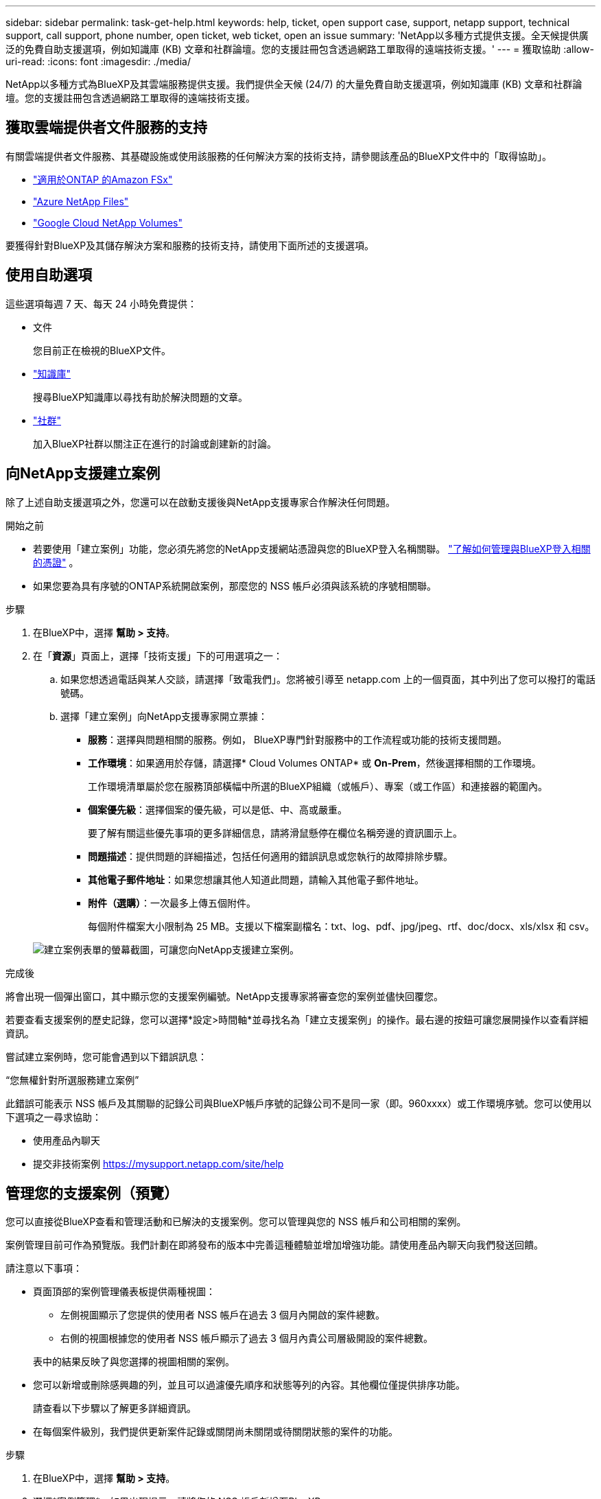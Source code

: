 ---
sidebar: sidebar 
permalink: task-get-help.html 
keywords: help, ticket, open support case, support, netapp support, technical support, call support, phone number, open ticket, web ticket, open an issue 
summary: 'NetApp以多種方式提供支援。全天候提供廣泛的免費自助支援選項，例如知識庫 (KB) 文章和社群論壇。您的支援註冊包含透過網路工單取得的遠端技術支援。' 
---
= 獲取協助
:allow-uri-read: 
:icons: font
:imagesdir: ./media/


[role="lead"]
NetApp以多種方式為BlueXP及其雲端服務提供支援。我們提供全天候 (24/7) 的大量免費自助支援選項，例如知識庫 (KB) 文章和社群論壇。您的支援註冊包含透過網路工單取得的遠端技術支援。



== 獲取雲端提供者文件服務的支持

有關雲端提供者文件服務、其基礎設施或使用該服務的任何解決方案的技術支持，請參閱該產品的BlueXP文件中的「取得協助」。

* link:https://docs.netapp.com/us-en/bluexp-fsx-ontap/start/concept-fsx-aws.html#getting-help["適用於ONTAP 的Amazon FSx"^]
* link:https://docs.netapp.com/us-en/bluexp-azure-netapp-files/concept-azure-netapp-files.html#getting-help["Azure NetApp Files"^]
* link:https://docs.netapp.com/us-en/bluexp-google-cloud-netapp-volumes/concept-gcnv.html#getting-help["Google Cloud NetApp Volumes"^]


要獲得針對BlueXP及其儲存解決方案和服務的技術支持，請使用下面所述的支援選項。



== 使用自助選項

這些選項每週 7 天、每天 24 小時免費提供：

* 文件
+
您目前正在檢視的BlueXP文件。

* https://kb.netapp.com/Cloud/BlueXP["知識庫"^]
+
搜尋BlueXP知識庫以尋找有助於解決問題的文章。

* http://community.netapp.com/["社群"^]
+
加入BlueXP社群以關注正在進行的討論或創建新的討論。





== 向NetApp支援建立案例

除了上述自助支援選項之外，您還可以在啟動支援後與NetApp支援專家合作解決任何問題。

.開始之前
* 若要使用「建立案例」功能，您必須先將您的NetApp支援網站憑證與您的BlueXP登入名稱關聯。 https://docs.netapp.com/us-en/bluexp-setup-admin/task-manage-user-credentials.html["了解如何管理與BlueXP登入相關的憑證"^] 。
* 如果您要為具有序號的ONTAP系統開啟案例，那麼您的 NSS 帳戶必須與該系統的序號相關聯。


.步驟
. 在BlueXP中，選擇 *幫助 > 支持*。
. 在「*資源*」頁面上，選擇「技術支援」下的可用選項之一：
+
.. 如果您想透過電話與某人交談，請選擇「致電我們」。您將被引導至 netapp.com 上的一個頁面，其中列出了您可以撥打的電話號碼。
.. 選擇「建立案例」向NetApp支援專家開立票據：
+
*** *服務*：選擇與問題相關的服務。例如， BlueXP專門針對服務中的工作流程或功能的技術支援問題。
*** *工作環境*：如果適用於存儲，請選擇* Cloud Volumes ONTAP* 或 *On-Prem*，然後選擇相關的工作環境。
+
工作環境清單屬於您在服務頂部橫幅中所選的BlueXP組織（或帳戶）、專案（或工作區）和連接器的範圍內。

*** *個案優先級*：選擇個案的優先級，可以是低、中、高或嚴重。
+
要了解有關這些優先事項的更多詳細信息，請將滑鼠懸停在欄位名稱旁邊的資訊圖示上。

*** *問題描述*：提供問題的詳細描述，包括任何適用的錯誤訊息或您執行的故障排除步驟。
*** *其他電子郵件地址*：如果您想讓其他人知道此問題，請輸入其他電子郵件地址。
*** *附件（選購）*：一次最多上傳五個附件。
+
每個附件檔案大小限制為 25 MB。支援以下檔案副檔名：txt、log、pdf、jpg/jpeg、rtf、doc/docx、xls/xlsx 和 csv。





+
image:https://raw.githubusercontent.com/NetAppDocs/bluexp-family/main/media/screenshot-create-case.png["建立案例表單的螢幕截圖，可讓您向NetApp支援建立案例。"]



.完成後
將會出現一個彈出窗口，其中顯示您的支援案例編號。NetApp支援專家將審查您的案例並儘快回覆您。

若要查看支援案例的歷史記錄，您可以選擇*設定>時間軸*並尋找名為「建立支援案例」的操作。最右邊的按鈕可讓您展開操作以查看詳細資訊。

嘗試建立案例時，您可能會遇到以下錯誤訊息：

“您無權針對所選服務建立案例”

此錯誤可能表示 NSS 帳戶及其關聯的記錄公司與BlueXP帳戶序號的記錄公司不是同一家（即。960xxxx）或工作環境序號。您可以使用以下選項之一尋求協助：

* 使用產品內聊天
* 提交非技術案例 https://mysupport.netapp.com/site/help[]




== 管理您的支援案例（預覽）

您可以直接從BlueXP查看和管理活動和已解決的支援案例。您可以管理與您的 NSS 帳戶和公司相關的案例。

案例管理目前可作為預覽版。我們計劃在即將發布的版本中完善這種體驗並增加增強功能。請使用產品內聊天向我們發送回饋。

請注意以下事項：

* 頁面頂部的案例管理儀表板提供兩種視圖：
+
** 左側視圖顯示了您提供的使用者 NSS 帳戶在過去 3 個月內開啟的案件總數。
** 右側的視圖根據您的使用者 NSS 帳戶顯示了過去 3 個月內貴公司層級開設的案件總數。


+
表中的結果反映了與您選擇的視圖相關的案例。

* 您可以新增或刪除感興趣的列，並且可以過濾優先順序和狀態等列的內容。其他欄位僅提供排序功能。
+
請查看以下步驟以了解更多詳細資訊。

* 在每個案件級別，我們提供更新案件記錄或關閉尚未關閉或待關閉狀態的案件的功能。


.步驟
. 在BlueXP中，選擇 *幫助 > 支持*。
. 選擇*案例管理*，如果出現提示，請將您的 NSS 帳戶新增至BlueXP。
+
*案例管理*頁面顯示與您的BlueXP使用者帳戶相關的 NSS 帳戶相關的未結案例。這與出現在 *NSS 管理* 頁面頂部的 NSS 帳戶相同。

. （可選）修改表中顯示的資訊：
+
** 在「組織的案例」下，選擇「查看」以查看與您的公司相關的所有案例。
** 透過選擇精確的日期範圍或選擇不同的時間範圍來修改日期範圍。
+
image:https://raw.githubusercontent.com/NetAppDocs/bluexp-family/main/media/screenshot-case-management-date-range.png["案例管理頁面表格上方選項的螢幕截圖，可讓您選擇確切的日期範圍或過去 7 天、30 天或 3 個月。"]

** 過濾列的內容。
+
image:https://raw.githubusercontent.com/NetAppDocs/bluexp-family/main/media/screenshot-case-management-filter.png["狀態列中的篩選選項的螢幕截圖，可讓您篩選出符合特定狀態（例如「活動」或「已關閉」）的案例。"]

** 透過選擇image:https://raw.githubusercontent.com/NetAppDocs/bluexp-family/main/media/icon-table-columns.png["表格中出現的加號圖標"]然後選擇您想要顯示的列。
+
image:https://raw.githubusercontent.com/NetAppDocs/bluexp-family/main/media/screenshot-case-management-columns.png["螢幕截圖顯示了您可以在表格中顯示的列。"]



. 透過選擇管理現有案例image:https://raw.githubusercontent.com/NetAppDocs/bluexp-family/main/media/icon-table-action.png["表格最後一列出現的帶有三個點的圖標"]並選擇其中一個可用選項：
+
** *查看案例*：查看有關特定案例的完整詳細資訊。
** *更新案例說明*：提供有關您的問題的更多詳細信息，或選擇*上傳文件*以附加最多五個文件。
+
每個附件檔案大小限制為 25 MB。支援以下檔案副檔名：txt、log、pdf、jpg/jpeg、rtf、doc/docx、xls/xlsx 和 csv。

** *結案*：提供有關結案原因的詳細信息，然後選擇*結案*。


+
image:https://raw.githubusercontent.com/NetAppDocs/bluexp-family/main/media/screenshot-case-management-actions.png["螢幕截圖顯示了選擇表格最後一列的選單後可以採取的動作。"]


